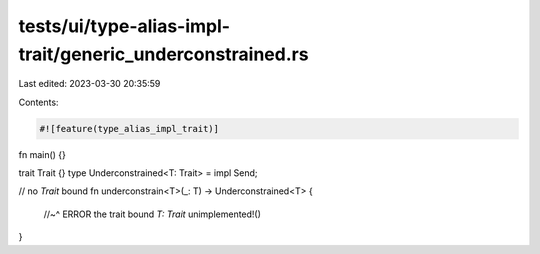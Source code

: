 tests/ui/type-alias-impl-trait/generic_underconstrained.rs
==========================================================

Last edited: 2023-03-30 20:35:59

Contents:

.. code-block:: rs

    #![feature(type_alias_impl_trait)]

fn main() {}

trait Trait {}
type Underconstrained<T: Trait> = impl Send;

// no `Trait` bound
fn underconstrain<T>(_: T) -> Underconstrained<T> {
    //~^ ERROR the trait bound `T: Trait`
    unimplemented!()
}


